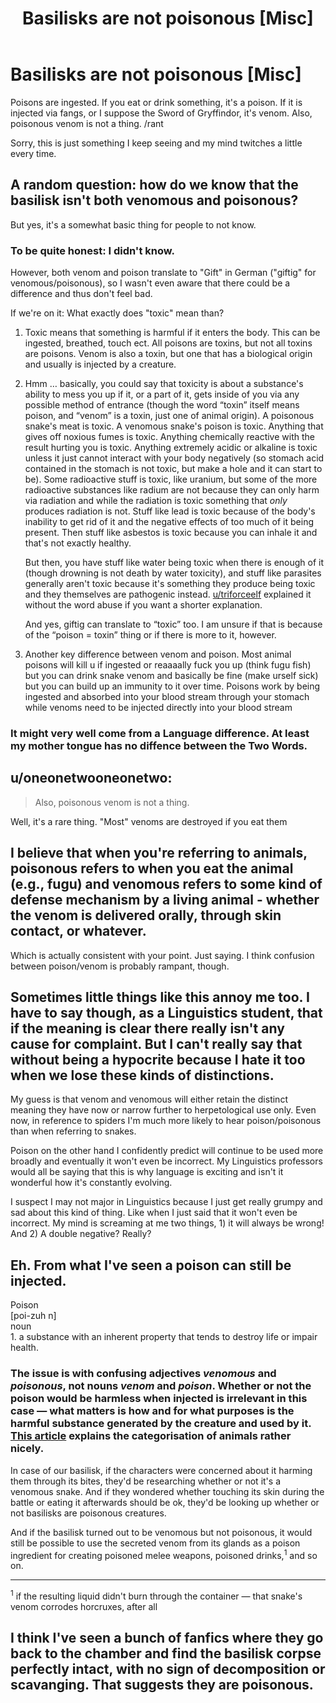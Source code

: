 #+TITLE: Basilisks are not poisonous [Misc]

* Basilisks are not poisonous [Misc]
:PROPERTIES:
:Author: Solo_is_my_copliot
:Score: 12
:DateUnix: 1493410901.0
:DateShort: 2017-Apr-29
:FlairText: Misc
:END:
Poisons are ingested. If you eat or drink something, it's a poison. If it is injected via fangs, or I suppose the Sword of Gryffindor, it's venom. Also, poisonous venom is not a thing. /rant

Sorry, this is just something I keep seeing and my mind twitches a little every time.


** A random question: how do we know that the basilisk isn't both venomous and poisonous?

But yes, it's a somewhat basic thing for people to not know.
:PROPERTIES:
:Author: Kazeto
:Score: 20
:DateUnix: 1493414196.0
:DateShort: 2017-Apr-29
:END:

*** To be quite honest: I didn't know.

However, both venom and poison translate to "Gift" in German ("giftig" for venomous/poisonous), so I wasn't even aware that there could be a difference and thus don't feel bad.

If we're on it: What exactly does "toxic" mean than?
:PROPERTIES:
:Author: fflai
:Score: 9
:DateUnix: 1493423832.0
:DateShort: 2017-Apr-29
:END:

**** Toxic means that something is harmful if it enters the body. This can be ingested, breathed, touch ect. All poisons are toxins, but not all toxins are poisons. Venom is also a toxin, but one that has a biological origin and usually is injected by a creature.
:PROPERTIES:
:Author: triforceelf
:Score: 9
:DateUnix: 1493430800.0
:DateShort: 2017-Apr-29
:END:


**** Hmm ... basically, you could say that toxicity is about a substance's ability to mess you up if it, or a part of it, gets inside of you via any possible method of entrance (though the word “toxin” itself means poison, and “venom” is a toxin, just one of animal origin). A poisonous snake's meat is toxic. A venomous snake's poison is toxic. Anything that gives off noxious fumes is toxic. Anything chemically reactive with the result hurting you is toxic. Anything extremely acidic or alkaline is toxic unless it just cannot interact with your body negatively (so stomach acid contained in the stomach is not toxic, but make a hole and it can start to be). Some radioactive stuff is toxic, like uranium, but some of the more radioactive substances like radium are not because they can only harm via radiation and while the radiation is toxic something that /only/ produces radiation is not. Stuff like lead is toxic because of the body's inability to get rid of it and the negative effects of too much of it being present. Then stuff like asbestos is toxic because you can inhale it and that's not exactly healthy.

But then, you have stuff like water being toxic when there is enough of it (though drowning is not death by water toxicity), and stuff like parasites generally aren't toxic because it's something they produce being toxic and they themselves are pathogenic instead. [[/u/triforceelf][u/triforceelf]] explained it without the word abuse if you want a shorter explanation.

And yes, giftig can translate to “toxic” too. I am unsure if that is because of the “poison = toxin” thing or if there is more to it, however.
:PROPERTIES:
:Author: Kazeto
:Score: 3
:DateUnix: 1493431510.0
:DateShort: 2017-Apr-29
:END:


**** Another key difference between venom and poison. Most animal poisons will kill u if ingested or reaaaally fuck you up (think fugu fish) but you can drink snake venom and basically be fine (make urself sick) but you can build up an immunity to it over time. Poisons work by being ingested and absorbed into your blood stream through your stomach while venoms need to be injected directly into your blood stream
:PROPERTIES:
:Author: flingerdinger
:Score: 1
:DateUnix: 1493604563.0
:DateShort: 2017-May-01
:END:


*** It might very well come from a Language difference. At least my mother tongue has no diffence between the Two Words.
:PROPERTIES:
:Author: Distaly
:Score: 5
:DateUnix: 1493425905.0
:DateShort: 2017-Apr-29
:END:


** u/oneonetwooneonetwo:
#+begin_quote
  Also, poisonous venom is not a thing.
#+end_quote

Well, it's a rare thing. "Most" venoms are destroyed if you eat them
:PROPERTIES:
:Author: oneonetwooneonetwo
:Score: 5
:DateUnix: 1493417805.0
:DateShort: 2017-Apr-29
:END:


** I believe that when you're referring to animals, poisonous refers to when you eat the animal (e.g., fugu) and venomous refers to some kind of defense mechanism by a living animal - whether the venom is delivered orally, through skin contact, or whatever.

Which is actually consistent with your point. Just saying. I think confusion between poison/venom is probably rampant, though.
:PROPERTIES:
:Author: t1mepiece
:Score: 5
:DateUnix: 1493417644.0
:DateShort: 2017-Apr-29
:END:


** Sometimes little things like this annoy me too. I have to say though, as a Linguistics student, that if the meaning is clear there really isn't any cause for complaint. But I can't really say that without being a hypocrite because I hate it too when we lose these kinds of distinctions.

My guess is that venom and venomous will either retain the distinct meaning they have now or narrow further to herpetological use only. Even now, in reference to spiders I'm much more likely to hear poison/poisonous than when referring to snakes.

Poison on the other hand I confidently predict will continue to be used more broadly and eventually it won't even be incorrect. My Linguistics professors would all be saying that this is why language is exciting and isn't it wonderful how it's constantly evolving.

I suspect I may not major in Linguistics because I just get really grumpy and sad about this kind of thing. Like when I just said that it won't even be incorrect. My mind is screaming at me two things, 1) it will always be wrong! And 2) A double negative? Really?
:PROPERTIES:
:Author: KarelJanovic
:Score: 3
:DateUnix: 1493465598.0
:DateShort: 2017-Apr-29
:END:


** Eh. From what I've seen a poison can still be injected.

Poison\\
[poi-zuh n]\\
noun\\
1. a substance with an inherent property that tends to destroy life or impair health.
:PROPERTIES:
:Author: ChaoQueen
:Score: 1
:DateUnix: 1493421302.0
:DateShort: 2017-Apr-29
:END:

*** The issue is with confusing adjectives /venomous/ and /poisonous/, not nouns /venom/ and /poison/. Whether or not the poison would be harmless when injected is irrelevant in this case --- what matters is how and for what purposes is the harmful substance generated by the creature and used by it. [[https://io9.gizmodo.com/meet-the-deadliest-venomous-animals-in-the-world-1382395982][This article]] explains the categorisation of animals rather nicely.

In case of our basilisk, if the characters were concerned about it harming them through its bites, they'd be researching whether or not it's a venomous snake. And if they wondered whether touching its skin during the battle or eating it afterwards should be ok, they'd be looking up whether or not basilisks are poisonous creatures.

And if the basilisk turned out to be venomous but not poisonous, it would still be possible to use the secreted venom from its glands as a poison ingredient for creating poisoned melee weapons, poisoned drinks,^{1} and so on.

--------------

^{1} if the resulting liquid didn't burn through the container --- that snake's venom corrodes horcruxes, after all
:PROPERTIES:
:Author: OutOfNiceUsernames
:Score: 6
:DateUnix: 1493443126.0
:DateShort: 2017-Apr-29
:END:


** I think I've seen a bunch of fanfics where they go back to the chamber and find the basilisk corpse perfectly intact, with no sign of decomposition or scavanging. That suggests they are poisonous.
:PROPERTIES:
:Author: dspeyer
:Score: 0
:DateUnix: 1495132733.0
:DateShort: 2017-May-18
:END:
